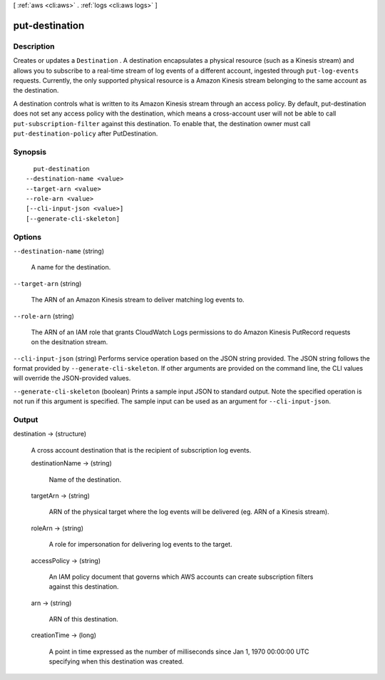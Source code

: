 [ :ref:`aws <cli:aws>` . :ref:`logs <cli:aws logs>` ]

.. _cli:aws logs put-destination:


***************
put-destination
***************



===========
Description
===========



Creates or updates a ``Destination`` . A destination encapsulates a physical resource (such as a Kinesis stream) and allows you to subscribe to a real-time stream of log events of a different account, ingested through ``put-log-events`` requests. Currently, the only supported physical resource is a Amazon Kinesis stream belonging to the same account as the destination. 

 

A destination controls what is written to its Amazon Kinesis stream through an access policy. By default, put-destination does not set any access policy with the destination, which means a cross-account user will not be able to call ``put-subscription-filter`` against this destination. To enable that, the destination owner must call ``put-destination-policy`` after PutDestination. 



========
Synopsis
========

::

    put-destination
  --destination-name <value>
  --target-arn <value>
  --role-arn <value>
  [--cli-input-json <value>]
  [--generate-cli-skeleton]




=======
Options
=======

``--destination-name`` (string)


  A name for the destination.

  

``--target-arn`` (string)


  The ARN of an Amazon Kinesis stream to deliver matching log events to.

  

``--role-arn`` (string)


  The ARN of an IAM role that grants CloudWatch Logs permissions to do Amazon Kinesis PutRecord requests on the desitnation stream.

  

``--cli-input-json`` (string)
Performs service operation based on the JSON string provided. The JSON string follows the format provided by ``--generate-cli-skeleton``. If other arguments are provided on the command line, the CLI values will override the JSON-provided values.

``--generate-cli-skeleton`` (boolean)
Prints a sample input JSON to standard output. Note the specified operation is not run if this argument is specified. The sample input can be used as an argument for ``--cli-input-json``.



======
Output
======

destination -> (structure)

  

  A cross account destination that is the recipient of subscription log events.

  

  destinationName -> (string)

    

    Name of the destination.

    

    

  targetArn -> (string)

    

    ARN of the physical target where the log events will be delivered (eg. ARN of a Kinesis stream).

    

    

  roleArn -> (string)

    

    A role for impersonation for delivering log events to the target.

    

    

  accessPolicy -> (string)

    

    An IAM policy document that governs which AWS accounts can create subscription filters against this destination.

    

    

  arn -> (string)

    

    ARN of this destination.

    

    

  creationTime -> (long)

    

    A point in time expressed as the number of milliseconds since Jan 1, 1970 00:00:00 UTC specifying when this destination was created.

    

    

  

